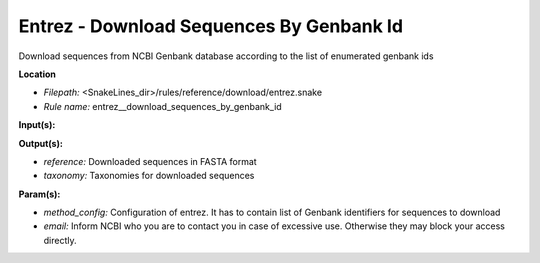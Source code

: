 Entrez - Download Sequences By Genbank Id
---------------------------------------------

Download sequences from NCBI Genbank database according to the list of enumerated genbank ids

**Location**

- *Filepath:* <SnakeLines_dir>/rules/reference/download/entrez.snake
- *Rule name:* entrez__download_sequences_by_genbank_id

**Input(s):**

**Output(s):**

- *reference:* Downloaded sequences in FASTA format
- *taxonomy:* Taxonomies for downloaded sequences

**Param(s):**

- *method_config:* Configuration of entrez. It has to contain list of Genbank identifiers for sequences to download
- *email:* Inform NCBI who you are to contact you in case of excessive use. Otherwise they may block your access directly.

